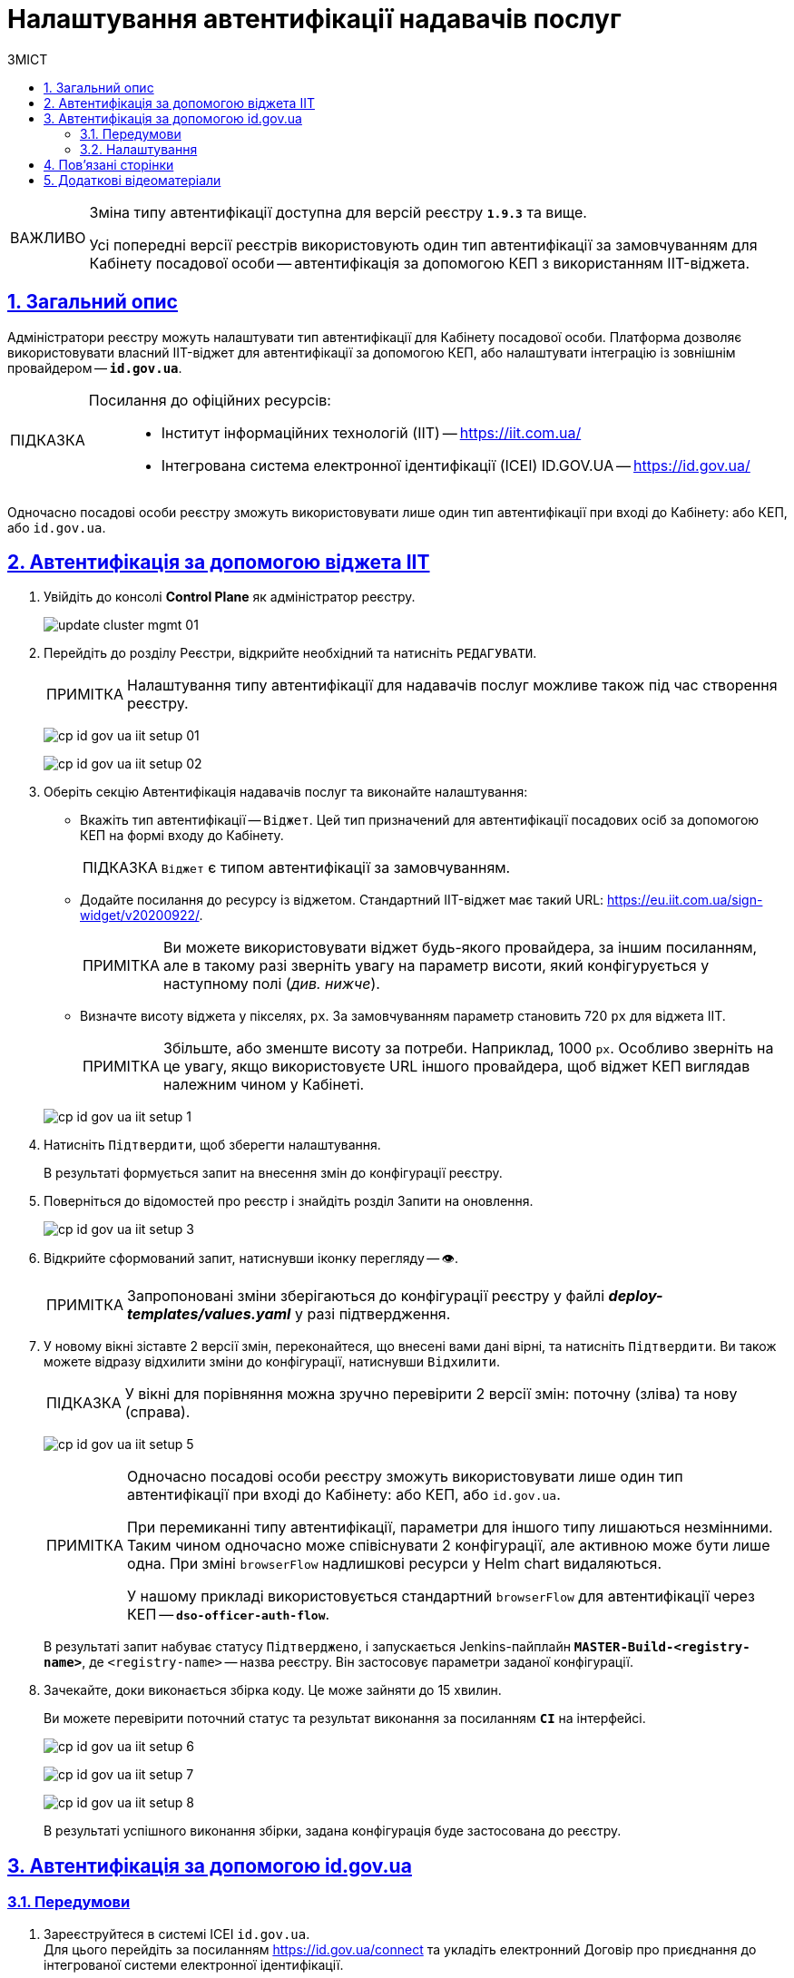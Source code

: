 :toc-title: ЗМІСТ
:toc: auto
:toclevels: 5
:experimental:
:important-caption:     ВАЖЛИВО
:note-caption:          ПРИМІТКА
:tip-caption:           ПІДКАЗКА
:warning-caption:       ПОПЕРЕДЖЕННЯ
:caution-caption:       УВАГА
:example-caption:           Приклад
:figure-caption:            Зображення
:table-caption:             Таблиця
:appendix-caption:          Додаток
:sectnums:
:sectnumlevels: 5
:sectanchors:
:sectlinks:
:partnums:

= Налаштування автентифікації надавачів послуг

[IMPORTANT]
====
Зміна типу автентифікації доступна для версій реєстру `*1.9.3*` та вище.

Усі попередні версії реєстрів використовують один тип автентифікації за замовчуванням для Кабінету посадової особи -- автентифікація за допомогою КЕП з використанням IIT-віджета.
====

== Загальний опис

Адміністратори реєстру можуть налаштувати тип автентифікації для Кабінету посадової особи. Платформа дозволяє використовувати [.underline]#власний IIT-віджет# для автентифікації за допомогою КЕП, або налаштувати інтеграцію із [.underline]#зовнішнім провайдером# -- `*id.gov.ua*`.

[TIP]
====
Посилання до офіційних ресурсів: ::
* Інститут інформаційних технологій (IIT) -- https://iit.com.ua/
* Інтегрована система
електронної ідентифікації (ICEI)
ID.GOV.UA -- https://id.gov.ua/
====

Одночасно посадові особи реєстру зможуть використовувати лише один тип автентифікації при вході до Кабінету: або КЕП, або `id.gov.ua`.

== Автентифікація за допомогою віджета IIT

. Увійдіть до консолі *Control Plane* як адміністратор реєстру.
+
image:admin:infrastructure/cluster-mgmt/update-cluster-mgmt-01.png[]

. Перейдіть до розділу [.underline]#Реєстри#, відкрийте необхідний та натисніть `РЕДАГУВАТИ`.
+
[NOTE]
====
Налаштування типу автентифікації для надавачів послуг можливе також під час створення реєстру.
====
+
image:registry-admin/cp-auth-setup-officers/cp-id-gov-ua-iit-setup-01.png[]
+
image:registry-admin/cp-auth-setup-officers/cp-id-gov-ua-iit-setup-02.png[]

. Оберіть секцію [.underline]#Автентифікація надавачів послуг# та виконайте налаштування:

* [.underline]#Вкажіть тип автентифікації# -- `Віджет`. Цей тип призначений для автентифікації посадових осіб за допомогою КЕП на формі входу до Кабінету.
+
TIP: `Віджет` є типом автентифікації за замовчуванням.

* [.underline]#Додайте посилання до ресурсу із віджетом#. Стандартний IIT-віджет має такий URL: https://eu.iit.com.ua/sign-widget/v20200922/.
+
[NOTE]
====
Ви можете використовувати віджет будь-якого провайдера, за іншим посиланням, але в такому разі зверніть увагу на параметр висоти, який конфігурується у наступному полі (_див. нижче_).
====

* Визначте висоту віджета у пікселях, `px`. За замовчуванням параметр становить 720 `px` для віджета IIT.
+
NOTE: Збільште, або зменште висоту за потреби. Наприклад, 1000 `px`. Особливо зверніть на це увагу, якщо використовуєте URL іншого провайдера, щоб віджет КЕП виглядав належним чином у Кабінеті.

+
image:registry-admin/cp-auth-setup-officers/cp-id-gov-ua-iit-setup-1.png[]

. Натисніть kbd:[Підтвердити], щоб зберегти налаштування.
+
В результаті формується запит на внесення змін до конфігурації реєстру.

. Поверніться до відомостей про реєстр і знайдіть розділ [.underline]#Запити на оновлення#.
+
image:registry-admin/cp-auth-setup-officers/cp-id-gov-ua-iit-setup-3.png[]

. Відкрийте сформований запит, натиснувши іконку перегляду -- 👁.
+
NOTE: Запропоновані зміни зберігаються до конфігурації реєстру у файлі *_deploy-templates/values.yaml_* у разі підтвердження.

. У новому вікні зіставте 2 версії змін, переконайтеся, що внесені вами дані вірні, та натисніть kbd:[Підтвердити]. Ви також можете відразу відхилити зміни до конфігурації, натиснувши kbd:[Відхилити].
+
TIP: У вікні для порівняння можна зручно перевірити 2 версії змін: поточну (зліва) та нову (справа).
+
image:registry-admin/cp-auth-setup-officers/cp-id-gov-ua-iit-setup-5.png[]
+
[NOTE]
====
Одночасно посадові особи реєстру зможуть використовувати лише один тип автентифікації при вході до Кабінету: [.underline]#або КЕП#, [.underline]#або `id.gov.ua`#.

При перемиканні типу автентифікації, параметри для іншого типу лишаються незмінними. Таким чином одночасно [.underline]#може співіснувати 2 конфігурації#, але [.underline]#активною може бути лише одна#. При зміні `browserFlow` надлишкові ресурси у Helm chart видаляються.

У нашому прикладі використовується стандартний `browserFlow` для автентифікації через КЕП -- `*dso-officer-auth-flow*`.
====

+
В результаті запит набуває статусу `Підтверджено`, і запускається Jenkins-пайплайн `*MASTER-Build-<registry-name>*`, де [.underline]#`<registry-name>`# -- назва реєстру. Він застосовує параметри заданої конфігурації.

. Зачекайте, доки виконається збірка коду. Це може зайняти до 15 хвилин.
+
Ви можете перевірити поточний статус та результат виконання за посиланням *`CI`* на інтерфейсі.
+
image:registry-admin/cp-auth-setup-officers/cp-id-gov-ua-iit-setup-6.png[]
+
image:registry-admin/cp-auth-setup-officers/cp-id-gov-ua-iit-setup-7.png[]
+
image:registry-admin/cp-auth-setup-officers/cp-id-gov-ua-iit-setup-8.png[]

+
В результаті успішного виконання збірки, задана конфігурація буде застосована до реєстру.

== Автентифікація за допомогою id.gov.ua

=== Передумови

. Зареєструйтеся в системі ICEI `id.gov.ua`. +
Для цього перейдіть за посиланням https://id.gov.ua/connect та укладіть електронний [.underline]#Договір про приєднання до інтегрованої системи електронної ідентифікації#.
+
[NOTE]
====
Укладання договору та інші супутні юридичні й технічні процедури виконуються на стороні `id.gov.ua` між власником даних (технічним адміністратором реєстру) та ІСЕІ.
====
. Після реєстрації клієнта (реєстру), отримайте від ICEI ідентифікатор клієнта в системі id.gov.ua (`client_id`) та пароль (`secret`).
. Використовуйте отримані дані при налаштуванні автентифікації з `id.gov.ua` в інтерфейсі *Control Plane*.

=== Налаштування

. Увійдіть до консолі *Control Plane* як адміністратор реєстру.
+
image:admin:infrastructure/cluster-mgmt/update-cluster-mgmt-01.png[]

. Перейдіть до розділу [.underline]#Реєстри#, відкрийте необхідний та натисніть `РЕДАГУВАТИ`.
+
[NOTE]
====
Налаштування типу автентифікації для надавачів послуг можливе також під час створення реєстру.
====
+
image:registry-admin/cp-auth-setup-officers/cp-id-gov-ua-iit-setup-01.png[]
+
image:registry-admin/cp-auth-setup-officers/cp-id-gov-ua-iit-setup-02.png[]

. Оберіть секцію [.underline]#Автентифікація надавачів послуг# та виконайте налаштування:

* [.underline]#Вкажіть тип автентифікації# -- `*id.gov.ua*`. Цей тип призначений для автентифікації посадових осіб за допомогою зовнішнього провайдера на формі входу до Кабінету.

* [.underline]#Додайте посилання до ресурсу#. Наприклад, URL може виглядати так: https://test.id.gov.ua?auth_type=dig_sign.
+
[IMPORTANT]
====
У query-параметрах запита (в URL після `*?*`) необхідно визначити доступні для посадової особи типи автентифікації через `id.gov.ua`.

Можливі значення для параметра `auth_type`:

* *`dig_sign`* -- автентифікація з цифровим підписом;
* *`bank_id`* -- автентифікація через `BankID`;
* *`diia_id`* -- автентифікація через  `Дія.Підпис`.

❗ Вкажіть лише *`auth_type=dig_sign`*, як це показано на прикладі. +
Це обумовлено тим, що методи `BankID` та `Дія.Підпис` не передають параметр `edrpou`, що необхідно для успішної автентифікації посадової особи в системі. Інші параметри, які потрібні для вдалої автентифікації посадової особи -- `drfo` та `fullName` (детальніше -- див. xref:user:citizen-officer-portal-auth.adoc[])
====

* [.underline]#Вкажіть ідентифікатор клієнта (`client_id`)#, отриманий в системі `id.gov.ua`. Наприклад, `17f33242543e4340b690391d6f1d1513`.
+
[TIP]
====
Ідентифікатор клієнта в системі id.gov.ua подібний до формату https://www.uuidgenerator.net/[UUID], але визначається без тире (`-`) між символами.
====

* [.underline]#Вкажіть клієнтський секрет (`secret`)#, отриманий в системі `id.gov.ua`.
+
TIP: Це може бути будь-який випадково згенерований пароль у системі id.gov.ua.

+
image:registry-admin/cp-auth-setup-officers/cp-id-gov-ua-iit-setup-2.png[]

. Натисніть kbd:[Підтвердити], щоб зберегти налаштування.
+
В результаті формується запит на внесення змін до конфігурації реєстру.

. Поверніться до відомостей про реєстр і знайдіть розділ [.underline]#Запити на оновлення#.
+
image:registry-admin/cp-auth-setup-officers/cp-id-gov-ua-iit-setup-3.png[]

. Відкрийте сформований запит, натиснувши іконку перегляду -- 👁.
+
NOTE: Запропоновані зміни зберігаються до конфігурації реєстру у файлі *_deploy-templates/values.yaml_* у разі підтвердження.

. У новому вікні зіставте 2 версії змін, переконайтеся, що внесені вами дані вірні, та натисніть kbd:[Підтвердити]. Ви також можете відразу відхилити зміни до конфігурації, натиснувши kbd:[Відхилити].
+
TIP: У вікні для порівняння можна зручно перевірити 2 версії змін: поточну (зліва) та нову (справа).
+
image:registry-admin/cp-auth-setup-officers/cp-id-gov-ua-iit-setup-4.png[]
+
[NOTE]
====
Одночасно посадові особи реєстру зможуть використовувати лише один тип автентифікації при вході до Кабінету: [.underline]#або КЕП#, [.underline]#або `id.gov.ua`#.

При перемиканні типу автентифікації, параметри для іншого типу лишаються незмінними. Таким чином одночасно [.underline]#може співіснувати 2 конфігурації#, але [.underline]#активною може бути лише одна#. При зміні `browserFlow` надлишкові ресурси у Helm chart видаляються.

У нашому прикладі використовується `browserFlow` для автентифікації із переадресацією до зовнішнього провайдера -- `*id-gov-ua-officer-redirector*`.
====

+
В результаті запит набуває статусу `Підтверджено`, і запускається Jenkins-пайплайн `*MASTER-Build-<registry-name>*`, де [.underline]#`<registry-name>`# -- назва реєстру. Він застосовує параметри заданої конфігурації.

. Зачекайте, доки виконається збірка коду. Це може зайняти до 15 хвилин.
+
Ви можете перевірити поточний статус та результат виконання за посиланням *`CI`* на інтерфейсі.
+
image:registry-admin/cp-auth-setup-officers/cp-id-gov-ua-iit-setup-6.png[]
+
image:registry-admin/cp-auth-setup-officers/cp-id-gov-ua-iit-setup-7.png[]
+
image:registry-admin/cp-auth-setup-officers/cp-id-gov-ua-iit-setup-8.png[]

+
В результаті успішного виконання збірки, задана конфігурація буде застосована до реєстру.

== Пов'язані сторінки

* xref:user:citizen-officer-portal-auth.adoc[]

== Додаткові відеоматеріали

video::QJ83n3lhyE4[youtube, width=680, height=380]
